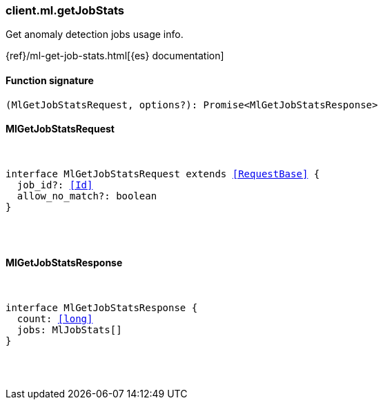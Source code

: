 [[reference-ml-get_job_stats]]

////////
===========================================================================================================================
||                                                                                                                       ||
||                                                                                                                       ||
||                                                                                                                       ||
||        ██████╗ ███████╗ █████╗ ██████╗ ███╗   ███╗███████╗                                                            ||
||        ██╔══██╗██╔════╝██╔══██╗██╔══██╗████╗ ████║██╔════╝                                                            ||
||        ██████╔╝█████╗  ███████║██║  ██║██╔████╔██║█████╗                                                              ||
||        ██╔══██╗██╔══╝  ██╔══██║██║  ██║██║╚██╔╝██║██╔══╝                                                              ||
||        ██║  ██║███████╗██║  ██║██████╔╝██║ ╚═╝ ██║███████╗                                                            ||
||        ╚═╝  ╚═╝╚══════╝╚═╝  ╚═╝╚═════╝ ╚═╝     ╚═╝╚══════╝                                                            ||
||                                                                                                                       ||
||                                                                                                                       ||
||    This file is autogenerated, DO NOT send pull requests that changes this file directly.                             ||
||    You should update the script that does the generation, which can be found in:                                      ||
||    https://github.com/elastic/elastic-client-generator-js                                                             ||
||                                                                                                                       ||
||    You can run the script with the following command:                                                                 ||
||       npm run elasticsearch -- --version <version>                                                                    ||
||                                                                                                                       ||
||                                                                                                                       ||
||                                                                                                                       ||
===========================================================================================================================
////////

[discrete]
[[client.ml.getJobStats]]
=== client.ml.getJobStats

Get anomaly detection jobs usage info.

{ref}/ml-get-job-stats.html[{es} documentation]

[discrete]
==== Function signature

[source,ts]
----
(MlGetJobStatsRequest, options?): Promise<MlGetJobStatsResponse>
----

[discrete]
==== MlGetJobStatsRequest

[pass]
++++
<pre>
++++
interface MlGetJobStatsRequest extends <<RequestBase>> {
  job_id?: <<Id>>
  allow_no_match?: boolean
}

[pass]
++++
</pre>
++++
[discrete]
==== MlGetJobStatsResponse

[pass]
++++
<pre>
++++
interface MlGetJobStatsResponse {
  count: <<long>>
  jobs: MlJobStats[]
}

[pass]
++++
</pre>
++++
